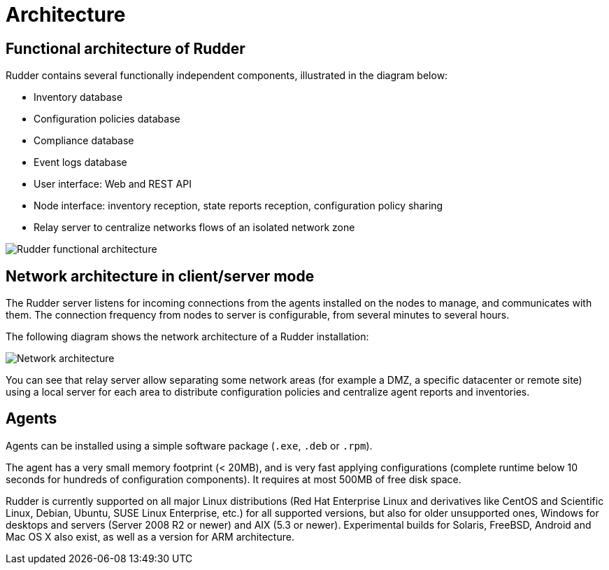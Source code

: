 [[architecture]]
= Architecture

== Functional architecture of Rudder

Rudder contains several functionally independent components, illustrated in the diagram below:

* Inventory database
* Configuration policies database
* Compliance database
* Event logs database
* User interface: Web and REST API
* Node interface: inventory reception, state reports reception, configuration policy sharing
* Relay server to centralize networks flows of an isolated network zone

image::introduction/rudder_functional_component_diagram-simple-v1.png[Rudder functional architecture]

== Network architecture in client/server mode

The Rudder server listens for incoming connections from the agents installed on the nodes to manage,
and communicates with them. The connection frequency from nodes to server is configurable, from several
minutes to several hours.

The following diagram shows the network architecture of a Rudder installation:

image::introduction/network_connections.png[Network architecture]

You can see that relay server allow separating some network areas (for example a DMZ,
a specific datacenter or remote site) using a local server for each area to distribute
configuration policies and centralize agent reports and inventories.

== Agents

Agents can be installed using a simple software package (`.exe`, `.deb` or `.rpm`).

The agent has a very small memory footprint (< 20MB), and is very fast applying configurations
(complete runtime below 10 seconds for hundreds of configuration components).
It requires at most 500MB of free disk space.

Rudder is currently supported on all major Linux distributions (Red Hat Enterprise Linux and derivatives
like CentOS and Scientific Linux, Debian, Ubuntu, SUSE Linux Enterprise, etc.) for all supported versions,
but also for older unsupported ones, Windows for desktops and servers (Server 2008 R2 or newer) and
AIX (5.3 or newer). Experimental builds for Solaris, FreeBSD, Android and Mac OS X also exist,
as well as a version for ARM architecture.
